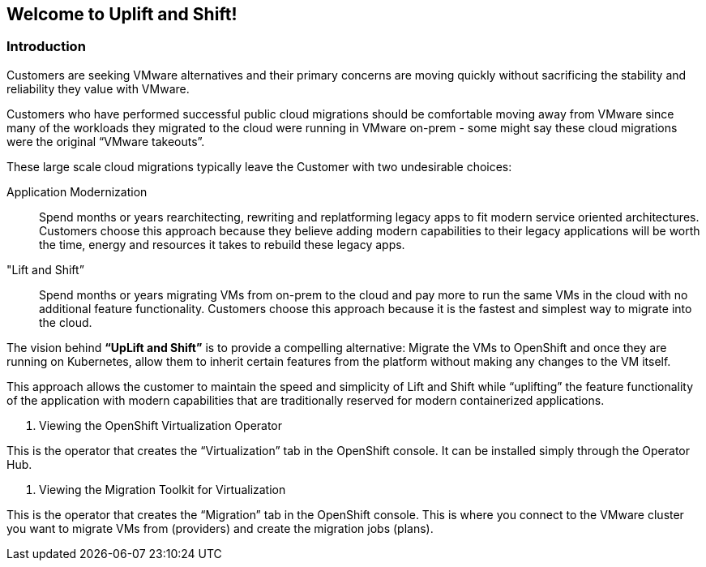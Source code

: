 == Welcome to Uplift and Shift!

=== Introduction

Customers are seeking VMware alternatives and their primary concerns are moving quickly without sacrificing the stability and reliability they value with VMware.

Customers who have performed successful public cloud migrations should be comfortable moving away from VMware since many of the workloads they migrated to the cloud were running in VMware on-prem - some might say these cloud migrations were the original “VMware takeouts”.

These large scale cloud migrations typically leave the Customer with two undesirable choices:

Application Modernization::
Spend months or years rearchitecting, rewriting and replatforming legacy apps to fit modern service oriented architectures.
Customers choose this approach because they believe adding modern capabilities to their legacy applications will be worth the time, energy and resources it takes to rebuild these legacy apps.

"Lift and Shift”::
Spend months or years migrating VMs from on-prem to the cloud and pay more to run the same VMs in the cloud with no additional feature functionality.
Customers choose this approach because it is the fastest and simplest way to migrate into the cloud.

The vision behind *“UpLift and Shift”* is to provide a compelling alternative: Migrate the VMs to OpenShift and once they are running on Kubernetes, allow them to inherit certain features from the platform without making any changes to the VM itself.

This approach allows the customer to maintain the speed and simplicity of Lift and Shift while “uplifting” the feature functionality of the application with modern capabilities that are traditionally reserved for modern containerized applications.

. Viewing the OpenShift Virtualization Operator

This is the operator that creates the “Virtualization” tab in the OpenShift console.  
It can be installed simply through the Operator Hub.

. Viewing the Migration Toolkit for Virtualization

This is the operator that creates the “Migration” tab in the OpenShift console. 
This is where you connect to the VMware cluster you want to migrate VMs from (providers) and create the migration jobs (plans).
